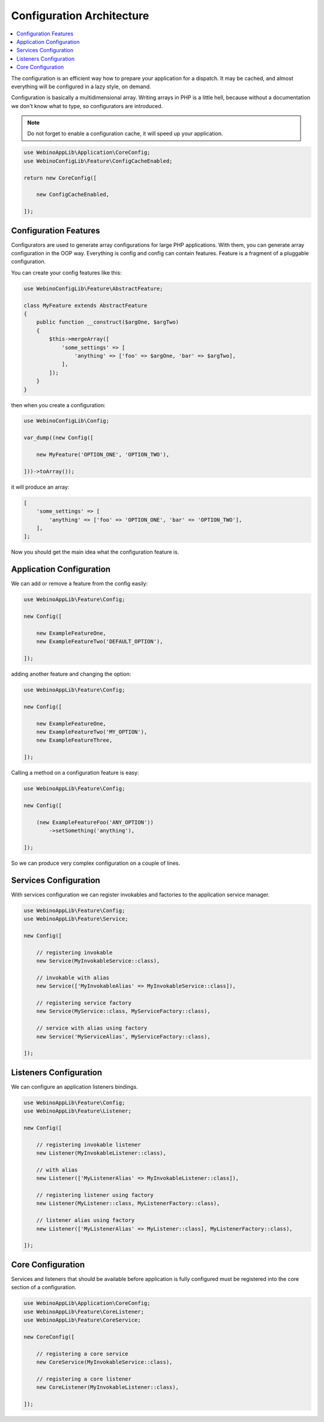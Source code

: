 ==========================
Configuration Architecture
==========================

.. contents::
    :depth: 1
    :local:


The configuration is an efficient way how to prepare your application for a dispatch. It may be cached,
and almost everything will be configured in a lazy style, on demand.

Configuration is basically a multidimensional array. Writing arrays in PHP is a little hell, because without
a documentation we don't know what to type, so configurators are introduced.

.. image:: ../_static/media/WebinoConfigLib_h400.png
    :class: centered

.. note::
    Do not forget to enable a configuration cache, it will speed up your application.

.. code-block:: php

    use WebinoAppLib\Application\CoreConfig;
    use WebinoConfigLib\Feature\ConfigCacheEnabled;

    return new CoreConfig([

        new ConfigCacheEnabled,

    ]);


Configuration Features
======================

Configurators are used to generate array configurations for large PHP applications. With them, you can generate
array configuration in the OOP way. Everything is config and config can contain features. Feature is a fragment
of a pluggable configuration.

You can create your config features like this:

.. code-block:: php

    use WebinoConfigLib\Feature\AbstractFeature;

    class MyFeature extends AbstractFeature
    {
        public function __construct($argOne, $argTwo)
        {
            $this->mergeArray([
                'some_settings' => [
                    'anything' => ['foo' => $argOne, 'bar' => $argTwo],
                ],
            ]);
        }
    }


then when you create a configuration:

.. code-block:: php

    use WebinoConfigLib\Config;

    var_dump((new Config([

        new MyFeature('OPTION_ONE', 'OPTION_TWO'),

    ]))->toArray());


it will produce an array:

.. code-block:: php

    [
        'some_settings' => [
            'anything' => ['foo' => 'OPTION_ONE', 'bar' => 'OPTION_TWO'],
        ],
    ];


Now you should get the main idea what the configuration feature is.


Application Configuration
=========================

We can add or remove a feature from the config easily:

.. code-block:: php

    use WebinoAppLib\Feature\Config;

    new Config([

        new ExampleFeatureOne,
        new ExampleFeatureTwo('DEFAULT_OPTION'),

    ]);


adding another feature and changing the option:

.. code-block:: php

    use WebinoAppLib\Feature\Config;

    new Config([

        new ExampleFeatureOne,
        new ExampleFeatureTwo('MY_OPTION'),
        new ExampleFeatureThree,

    ]);


Calling a method on a configuration feature is easy:

.. code-block:: php

    use WebinoAppLib\Feature\Config;

    new Config([

        (new ExampleFeatureFoo('ANY_OPTION'))
            ->setSomething('anything'),

    ]);


So we can produce very complex configuration on a couple of lines.


Services Configuration
======================

With services configuration we can register invokables and factories to the application service manager.

.. code-block:: php

    use WebinoAppLib\Feature\Config;
    use WebinoAppLib\Feature\Service;

    new Config([

        // registering invokable
        new Service(MyInvokableService::class),

        // invokable with alias
        new Service(['MyInvokableAlias' => MyInvokableService::class]),

        // registering service factory
        new Service(MyService::class, MyServiceFactory::class),

        // service with alias using factory
        new Service('MyServiceAlias', MyServiceFactory::class),

    ]);


Listeners Configuration
=======================

We can configure an application listeners bindings.

.. code-block:: php

    use WebinoAppLib\Feature\Config;
    use WebinoAppLib\Feature\Listener;

    new Config([

        // registering invokable listener
        new Listener(MyInvokableListener::class),

        // with alias
        new Listener(['MyListenerAlias' => MyInvokableListener::class]),

        // registering listener using factory
        new Listener(MyListener::class, MyListenerFactory::class),

        // listener alias using factory
        new Listener(['MyListenerAlias' => MyListener::class], MyListenerFactory::class),

    ]);


Core Configuration
==================

Services and listeners that should be available before application is fully configured must be
registered into the core section of a configuration.

.. code-block:: php

    use WebinoAppLib\Application\CoreConfig;
    use WebinoAppLib\Feature\CoreListener;
    use WebinoAppLib\Feature\CoreService;

    new CoreConfig([

        // registering a core service
        new CoreService(MyInvokableService::class),

        // registering a core listener
        new CoreListener(MyInvokableListener::class),

    ]);

